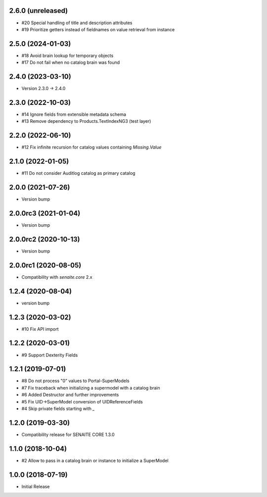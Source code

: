 2.6.0 (unreleased)
------------------

- #20 Special handling of title and description attributes
- #19 Prioritize getters instead of fieldnames on value retrieval from instance


2.5.0 (2024-01-03)
------------------

- #18 Avoid brain lookup for temporary objects
- #17 Do not fail when no catalog brain was found


2.4.0 (2023-03-10)
------------------

- Version 2.3.0 -> 2.4.0


2.3.0 (2022-10-03)
------------------

- #14 Ignore fields from extensible metadata schema
- #13 Remove dependency to Products.TextIndexNG3 (test layer)


2.2.0 (2022-06-10)
------------------

- #12 Fix infinite recursion for catalog values containing `Missing.Value`


2.1.0 (2022-01-05)
------------------

- #11 Do not consider Auditlog catalog as primary catalog


2.0.0 (2021-07-26)
------------------

- Version bump


2.0.0rc3 (2021-01-04)
---------------------

- Version bump


2.0.0rc2 (2020-10-13)
---------------------

- Version bump


2.0.0rc1 (2020-08-05)
---------------------

- Compatibility with `senaite.core` 2.x


1.2.4 (2020-08-04)
------------------

- version bump


1.2.3 (2020-03-02)
------------------

- #10 Fix API import


1.2.2 (2020-03-01)
------------------

- #9 Support Dexterity Fields


1.2.1 (2019-07-01)
------------------

- #8 Do not process "0" values to Portal-SuperModels
- #7 Fix traceback when initializing a supermodel with a catalog brain
- #6 Added Destructor and further improvements
- #5 Fix UID->SuperModel conversion of UIDReferenceFields
- #4 Skip private fields starting with `_`


1.2.0 (2019-03-30)
------------------

- Compatibility release for SENAITE CORE 1.3.0


1.1.0 (2018-10-04)
------------------

- #2 Allow to pass in a catalog brain or instance to initialize a SuperModel


1.0.0 (2018-07-19)
------------------

- Initial Release
